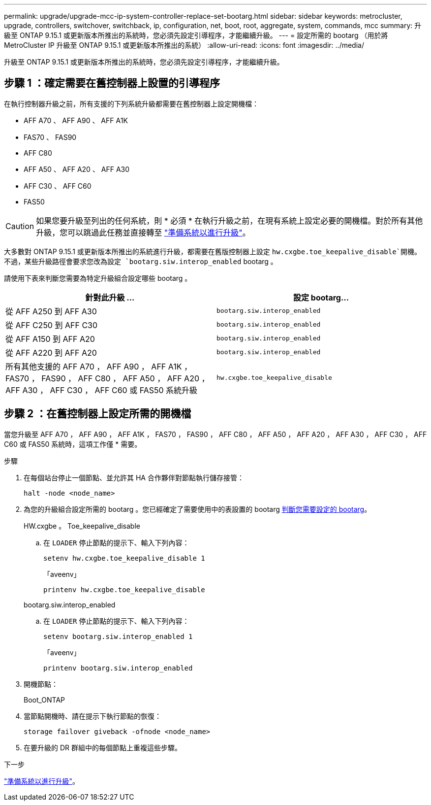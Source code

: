 ---
permalink: upgrade/upgrade-mcc-ip-system-controller-replace-set-bootarg.html 
sidebar: sidebar 
keywords: metrocluster, upgrade, controllers, switchover, switchback, ip, configuration, net, boot, root, aggregate, system, commands, mcc 
summary: 升級至 ONTAP 9.15.1 或更新版本所推出的系統時，您必須先設定引導程序，才能繼續升級。 
---
= 設定所需的 bootarg （用於將 MetroCluster IP 升級至 ONTAP 9.15.1 或更新版本所推出的系統）
:allow-uri-read: 
:icons: font
:imagesdir: ../media/


[role="lead"]
升級至 ONTAP 9.15.1 或更新版本所推出的系統時，您必須先設定引導程序，才能繼續升級。



== 步驟 1 ：確定需要在舊控制器上設置的引導程序

在執行控制器升級之前，所有支援的下列系統升級都需要在舊控制器上設定開機檔：

* AFF A70 、 AFF A90 、 AFF A1K
* FAS70 、 FAS90
* AFF C80
* AFF A50 、 AFF A20 、 AFF A30
* AFF C30 、 AFF C60
* FAS50



CAUTION: 如果您要升級至列出的任何系統，則 * 必須 * 在執行升級之前，在現有系統上設定必要的開機檔。對於所有其他升級，您可以跳過此任務並直接轉至 link:upgrade-mcc-ip-system-controller-replace-prechecks.html["準備系統以進行升級"]。

大多數對 ONTAP 9.15.1 或更新版本所推出的系統進行升級，都需要在舊版控制器上設定 `hw.cxgbe.toe_keepalive_disable`開機。不過，某些升級路徑會要求您改為設定 `bootarg.siw.interop_enabled` bootarg 。

請使用下表來判斷您需要為特定升級組合設定哪些 bootarg 。

[cols="2*"]
|===
| 針對此升級 ... | 設定 bootarg... 


| 從 AFF A250 到 AFF A30 | `bootarg.siw.interop_enabled` 


| 從 AFF C250 到 AFF C30 | `bootarg.siw.interop_enabled` 


| 從 AFF A150 到 AFF A20 | `bootarg.siw.interop_enabled` 


| 從 AFF A220 到 AFF A20 | `bootarg.siw.interop_enabled` 


| 所有其他支援的 AFF A70 ， AFF A90 ， AFF A1K ， FAS70 ， FAS90 ， AFF C80 ， AFF A50 ， AFF A20 ， AFF A30 ， AFF C30 ， AFF C60 或 FAS50 系統升級 | `hw.cxgbe.toe_keepalive_disable` 
|===


== 步驟 2 ：在舊控制器上設定所需的開機檔

當您升級至 AFF A70 ， AFF A90 ， AFF A1K ， FAS70 ， FAS90 ， AFF C80 ， AFF A50 ， AFF A20 ， AFF A30 ， AFF C30 ， AFF C60 或 FAS50 系統時，這項工作僅 * 需要。

.步驟
. 在每個站台停止一個節點、並允許其 HA 合作夥伴對節點執行儲存接管：
+
`halt  -node <node_name>`

. 為您的升級組合設定所需的 bootarg 。您已經確定了需要使用中的表設置的 bootarg <<upgrade_paths_bootarg_assisted,判斷您需要設定的 bootarg>>。
+
[role="tabbed-block"]
====
.HW.cxgbe 。 Toe_keepalive_disable
--
.. 在 `LOADER` 停止節點的提示下、輸入下列內容：
+
`setenv hw.cxgbe.toe_keepalive_disable 1`

+
「aveenv」

+
`printenv hw.cxgbe.toe_keepalive_disable`



--
.bootarg.siw.interop_enabled
--
.. 在 `LOADER` 停止節點的提示下、輸入下列內容：
+
`setenv bootarg.siw.interop_enabled 1`

+
「aveenv」

+
`printenv bootarg.siw.interop_enabled`



--
====
. 開機節點：
+
Boot_ONTAP

. 當節點開機時、請在提示下執行節點的恢復：
+
`storage failover giveback -ofnode <node_name>`

. 在要升級的 DR 群組中的每個節點上重複這些步驟。


.下一步
link:upgrade-mcc-ip-system-controller-replace-prechecks.html["準備系統以進行升級"]。
